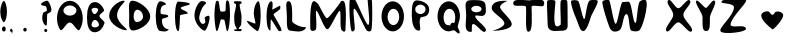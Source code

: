 SplineFontDB: 3.0
FontName: VLove-FullLove
FullName: VLove FullLove
FamilyName: VLove
Weight: Full
Copyright: 2025 Dr Anirban Mitra
Version: 1.0
StyleMapFamilyName: VLove FullLove
ItalicAngle: 0
UnderlinePosition: 0
UnderlineWidth: 0
Ascent: 750
Descent: 250
InvalidEm: 0
UFOAscent: 750
UFODescent: -250
LayerCount: 2
Layer: 0 0 "Back" 1
Layer: 1 0 "public.default" 0 "glyphs"
StyleMap: 0x0000
FSType: 0
OS2Version: 0
OS2_WeightWidthSlopeOnly: 0
OS2_UseTypoMetrics: 0
CreationTime: 1737094222
ModificationTime: 1737095735
PfmFamily: 16
TTFWeight: 400
TTFWidth: 5
LineGap: 0
VLineGap: 0
OS2TypoAscent: 750
OS2TypoAOffset: 0
OS2TypoDescent: -250
OS2TypoDOffset: 0
OS2TypoLinegap: 0
OS2WinAscent: 767
OS2WinAOffset: 0
OS2WinDescent: 59
OS2WinDOffset: 0
HheadAscent: 767
HheadAOffset: 0
HheadDescent: -59
HheadDOffset: 0
OS2CapHeight: 750
OS2XHeight: 500
OS2Vendor: 'anir'
DEI: 91125
LangName: 1033 "2025 Dr Anirban Mitra" "" "" "" "" "Version 1.000" "" "" "Dr Anirban Mitra" "Dr Anirban Mitra" "A Fun Color Variable Font with lots of love " "https://fonts.atipra.in" "https://github.com/mitradranirban" "This font is released under SIL Open Font Licence Version 1.1. The Licence is available ith a FAQ at https://openfontlicense.org" "https://openfontlicense.org"
PickledDataWithLists: "(dp0
."
Encoding: UnicodeBmp
Compacted: 1
UnicodeInterp: none
NameList: AGL For New Fonts
DisplaySize: -128
AntiAlias: 0
FitToEm: 0
WinInfo: 60 10 4
BeginChars: 65597 92

StartChar: A
Encoding: 65 65 0
GlifName: A_
Width: 744
VWidth: 0
GlyphClass: 2
Flags: W
LayerCount: 2
Fore
SplineSet
694 318 m 256
 694 559 550 755 372 755 c 256
 194 755 50 559 50 318 c 256
 50 213 77 117 122 42 c 256
 181 -57 267 214 368 214 c 256
 468 214 562 -57 621 41 c 256
 667 116 694 212 694 318 c 256
536 512 m 256
 536 442 463 384 373 384 c 257
 284 384 211 442 211 512 c 256
 211 581 284 640 373 640 c 257
 463 640 536 581 536 512 c 256
EndSplineSet
EndChar

StartChar: A.0
Encoding: 65536 -1 1
GlifName: A_.0
Width: 744
VWidth: 0
GlyphClass: 2
Flags: W
LayerCount: 2
Fore
Refer: 0 65 N 1 0 0 1 0 0 2
EndChar

StartChar: A.1
Encoding: 65537 -1 2
GlifName: A_.1
Width: 744
VWidth: 0
GlyphClass: 2
Flags: W
LayerCount: 2
Fore
Refer: 48 128147 N 1 0 0 1 -233 35 2
EndChar

StartChar: B
Encoding: 66 66 3
GlifName: B_
Width: 538
VWidth: 0
GlyphClass: 2
Flags: W
LayerCount: 2
Fore
SplineSet
362 373 m 256
 362 441 496 477 475 532 c 256
 429 646 343 723 245 723 c 256
 98 723 50 545 50 337 c 256
 50 129 98 -31 245 -31 c 256
 354 -31 448 64 488 199 c 256
 502 244 362 321 362 373 c 256
331 533 m 256
 331 507 286 424 241 424 c 257
 195 424 165 507 165 533 c 256
 165 560 202 580 248 580 c 256
 294 580 331 560 331 533 c 256
351 154 m 256
 351 119 303 91 246 91 c 256
 187 91 163 122 163 156 c 256
 163 191 193 277 251 277 c 256
 309 277 351 190 351 154 c 256
EndSplineSet
EndChar

StartChar: B.0
Encoding: 65538 -1 4
GlifName: B_.0
Width: 538
VWidth: 0
GlyphClass: 2
Flags: W
LayerCount: 2
Fore
Refer: 3 66 N 1 0 0 1 0 0 2
EndChar

StartChar: B.1
Encoding: 65539 -1 5
GlifName: B_.1
Width: 538
VWidth: 0
GlyphClass: 2
Flags: W
LayerCount: 2
Fore
Refer: 48 128147 N 1 0 0 1 -317 -20 2
EndChar

StartChar: C
Encoding: 67 67 6
GlifName: C_
Width: 500
VWidth: 0
GlyphClass: 2
Flags: W
LayerCount: 2
Fore
SplineSet
251 396 m 256
 251 610 524 758 414 758 c 256
 303 758 54 595 54 381 c 256
 54 167 364 20 475 20 c 256
 585 20 251 182 251 396 c 256
EndSplineSet
EndChar

StartChar: C.0
Encoding: 65540 -1 7
GlifName: C_.0
Width: 500
VWidth: 0
GlyphClass: 2
Flags: W
LayerCount: 2
Fore
Refer: 6 67 N 1 0 0 1 0 0 2
EndChar

StartChar: C.1
Encoding: 65541 -1 8
GlifName: C_.1
Width: 500
VWidth: 0
GlyphClass: 2
Flags: W
LayerCount: 2
Fore
Refer: 48 128147 N 1 0 0 1 -353 14 2
EndChar

StartChar: D
Encoding: 68 68 9
GlifName: D_
Width: 630
VWidth: 0
GlyphClass: 2
Flags: W
LayerCount: 2
Fore
SplineSet
580.116 364 m 256
 580.116 569 268.116 758 143.116 758 c 256
 18.1163 758 55.1163 593 55.1163 388 c 256
 55.1163 182 27.1163 13 152.116 13 c 256
 277.116 13 580.116 158 580.116 364 c 256
401 360 m 256
 401 284.889 329.366 224 241 224 c 256
 199.026 224 165 288.471 165 368 c 256
 165 458.575 205.294 532 255 532 c 256
 335.634 532 401 454.993 401 360 c 256
EndSplineSet
EndChar

StartChar: D.0
Encoding: 65542 -1 10
GlifName: D_.0
Width: 630
VWidth: 0
GlyphClass: 2
Flags: W
LayerCount: 2
Fore
Refer: 9 68 N 1 0 0 1 0 0 2
EndChar

StartChar: D.1
Encoding: 65543 -1 11
GlifName: D_.1
Width: 630
VWidth: 0
GlyphClass: 2
Flags: W
LayerCount: 2
Fore
Refer: 48 128147 N 1 0 0 1 -274 -23 2
EndChar

StartChar: E
Encoding: 69 69 12
GlifName: E_
Width: 500
VWidth: 0
GlyphClass: 2
Flags: W
LayerCount: 2
Fore
SplineSet
406 372 m 256
 406 437 238 390 217 443 c 256
 209 463 207 591 263 628 c 256
 311 660 363 660 354 673 c 256
 314 732 233 743 205 743 c 256
 143 743 93 577 93 372 c 256
 93 166 143 0 205 0 c 256
 240 0 371 -44 417 41 c 256
 424 55 367 25 302 99 c 256
 237 172 247 275 252 291 c 256
 266 335 406 322 406 372 c 256
EndSplineSet
EndChar

StartChar: E.0
Encoding: 65544 -1 13
GlifName: E_.0
Width: 500
VWidth: 0
GlyphClass: 2
Flags: W
LayerCount: 2
Fore
Refer: 12 69 N 1 0 0 1 0 0 2
EndChar

StartChar: E.1
Encoding: 65545 -1 14
GlifName: E_.1
Width: 500
VWidth: 0
GlyphClass: 2
Flags: W
LayerCount: 2
Fore
Refer: 48 128147 N 1 0 0 1 -337 -3 2
EndChar

StartChar: F
Encoding: 70 70 15
GlifName: F_
Width: 500
VWidth: 0
GlyphClass: 2
Flags: W
LayerCount: 2
Fore
SplineSet
399 448 m 256
 329 532 227 518 219 578 c 256
 214 611 457 650 450 674 c 256
 437 722 172 736 154 736 c 256
 111 736 75 570 75 366 c 256
 75 161 111 -4 154 -4 c 256
 191 -4 193 223 201 389 c 256
 202 415 417 426 399 448 c 256
EndSplineSet
EndChar

StartChar: F.0
Encoding: 65546 -1 16
GlifName: F_.0
Width: 500
VWidth: 0
GlyphClass: 2
Flags: W
LayerCount: 2
Fore
Refer: 15 70 N 1 0 0 1 0 0 2
EndChar

StartChar: F.1
Encoding: 65547 -1 17
GlifName: F_.1
Width: 500
VWidth: 0
GlyphClass: 2
Flags: W
LayerCount: 2
Fore
Refer: 48 128147 N 1 0 0 1 -343 -29 2
EndChar

StartChar: G
Encoding: 71 71 18
GlifName: G_
Width: 500
VWidth: 0
GlyphClass: 2
Flags: W
LayerCount: 2
Fore
SplineSet
422 381 m 256
 403 385 302 363 318 314 c 256
 363 174 293 181 268 179 c 256
 243 177 210 198 184 293 c 256
 163 366 235 584 310 650 c 256
 372 705 374 733 249 750 c 256
 191 758 62 589 62 383 c 256
 62 177 257 8 316 8 c 256
 375 8 484 369 422 381 c 256
EndSplineSet
EndChar

StartChar: G.0
Encoding: 65548 -1 19
GlifName: G_.0
Width: 500
VWidth: 0
GlyphClass: 2
Flags: W
LayerCount: 2
Fore
Refer: 18 71 N 1 0 0 1 0 0 2
EndChar

StartChar: G.1
Encoding: 65549 -1 20
GlifName: G_.1
Width: 500
VWidth: 0
GlyphClass: 2
Flags: W
LayerCount: 2
Fore
Refer: 48 128147 N 1 0 0 1 -349 -9 2
EndChar

StartChar: H
Encoding: 72 72 21
GlifName: H_
Width: 500
VWidth: 0
GlyphClass: 2
Flags: W
LayerCount: 2
Fore
SplineSet
450 383 m 256
 450 464 449 678 417 740 c 256
 395 784 366 765 358 748 c 256
 339 709 345 523 338 507 c 256
 328 483 214 469 205 507 c 256
 181 600 187 689 162 744 c 256
 155 760 114 761 106 744 c 256
 71 679 61 479 61 385 c 256
 61 309 81 70 107 11 c 256
 140 -63 179 143 214 267 c 256
 227 313 256 283 301 281 c 256
 333 279 352 -83 399 11 c 256
 430 72 450 301 450 383 c 256
EndSplineSet
EndChar

StartChar: H.0
Encoding: 65550 -1 22
GlifName: H_.0
Width: 500
VWidth: 0
GlyphClass: 2
Flags: W
LayerCount: 2
Fore
Refer: 21 72 N 1 0 0 1 0 0 2
EndChar

StartChar: H.1
Encoding: 65551 -1 23
GlifName: H_.1
Width: 500
VWidth: 0
GlyphClass: 2
Flags: W
LayerCount: 2
Fore
Refer: 48 128147 N 1 0 0 1 -354 11 2
EndChar

StartChar: I
Encoding: 73 73 24
GlifName: I_
Width: 289
VWidth: 0
GlyphClass: 2
Flags: W
LayerCount: 2
Fore
SplineSet
238 371 m 256
 238 443 185 594 192 671 c 256
 194 686 238 676 237 687 c 256
 236 702 243 723 235 733 c 256
 225 745 159 745 147 745 c 256
 135 745 55 744 52 738 c 256
 46 726 53 714 52 698 c 256
 51 688 99 684 101 669 c 256
 109 591 55 450 55 374 c 256
 55 294 57 206 75 149 c 256
 81 130 121 71 118 50 c 256
 114 24 60 47 57 40 c 256
 52 29 57 4 68 1 c 256
 74 -1 220 -7 231 1 c 256
 240 8 246 29 240 40 c 256
 231 56 168 49 167 52 c 256
 159 71 227 140 228 153 c 256
 234 214 238 289 238 371 c 256
EndSplineSet
EndChar

StartChar: I.0
Encoding: 65552 -1 25
GlifName: I_.0
Width: 400
VWidth: 0
GlyphClass: 2
Flags: W
LayerCount: 2
Fore
Refer: 24 73 N 1 0 0 1 50.4579 0 2
EndChar

StartChar: I.1
Encoding: 65553 -1 26
GlifName: I_.1
Width: 400
VWidth: 0
GlyphClass: 2
Flags: W
LayerCount: 2
Fore
Refer: 48 128147 N 1 0 0 1 -394 -6 2
EndChar

StartChar: J
Encoding: 74 74 27
GlifName: J_
Width: 500
VWidth: 0
GlyphClass: 2
Flags: W
LayerCount: 2
Fore
SplineSet
417 372 m 256
 417 578 391 745 359 745 c 256
 326 745 245 636 245 430 c 256
 245 382 284 238 287 197 c 256
 289 153 69 283 74 249 c 256
 85 173 321 -4 338 -4 c 256
 370 -4 417 165 417 372 c 256
EndSplineSet
EndChar

StartChar: J.0
Encoding: 65554 -1 28
GlifName: J_.0
Width: 500
VWidth: 0
GlyphClass: 2
Flags: W
LayerCount: 2
Fore
Refer: 27 74 N 1 0 0 1 0 0 2
EndChar

StartChar: J.1
Encoding: 65555 -1 29
GlifName: J_.1
Width: 500
VWidth: 0
GlyphClass: 2
Flags: W
LayerCount: 2
Fore
Refer: 48 128147 N 1 0 0 1 -343 3 2
EndChar

StartChar: K
Encoding: 75 75 30
GlifName: K_
Width: 500
VWidth: 0
GlyphClass: 2
Flags: W
LayerCount: 2
Fore
SplineSet
409 573 m 256
 409 605 406.775 596.903 405 627 c 256
 403.402 654.109 202.165 515.859 206 541 c 256
 223.037 652.683 222.185 743 183 743 c 256
 117 743 63 577 63 373 c 256
 63 168 96 12 162 12 c 257
 162 12 166.086 289.621 170 289 c 256
 197.368 284.655 343.651 20.8545 365 4 c 256
 384 -11 440.165 -4.06282 439 17 c 256
 434.387 100.384 238.467 388.807 240 409 c 256
 243.728 458.088 409 516.102 409 573 c 256
EndSplineSet
EndChar

StartChar: K.0
Encoding: 65556 -1 31
GlifName: K_.0
Width: 500
VWidth: 0
GlyphClass: 2
Flags: W
LayerCount: 2
Fore
Refer: 30 75 N 1 0 0 1 0 0 2
EndChar

StartChar: K.1
Encoding: 65557 -1 32
GlifName: K_.1
Width: 500
VWidth: 0
GlyphClass: 2
Flags: W
LayerCount: 2
Fore
Refer: 48 128147 N 1 0 0 1 -351 0 2
EndChar

StartChar: L
Encoding: 76 76 33
GlifName: L_
Width: 600
VWidth: 0
GlyphClass: 2
Flags: W
LayerCount: 2
Fore
SplineSet
204 243 m 256
 204 451 219 746 117 746 c 256
 15 746 72 565 72 357 c 256
 72 149 65 7 167 7 c 256
 230 7 418 -53 519 40 c 256
 544 64 560 109 528 101 c 256
 432 76 204 196 204 243 c 256
EndSplineSet
EndChar

StartChar: M
Encoding: 77 77 34
GlifName: M_
Width: 1000
VWidth: 0
GlyphClass: 2
Flags: W
LayerCount: 2
Fore
SplineSet
937 40 m 256
 937 135 984 723 880 752 c 256
 821 768 825 733 789 686 c 256
 751 636 521 320 476 320 c 256
 419 320 284 655 235 695 c 256
 212 714 159 760 135 745 c 256
 36 685 57 177 57 68 c 256
 57 -5 122 -15 184 22 c 256
 245 58 171 527 211 506 c 256
 275 470 401 44 485 44 c 256
 555 44 730 477 787 502 c 256
 841 527 783 84 843 20 c 256
 892 -32 937 -32 937 40 c 256
EndSplineSet
EndChar

StartChar: N
Encoding: 78 78 35
GlifName: N_
Width: 700
VWidth: 0
GlyphClass: 2
Flags: W
LayerCount: 2
Fore
SplineSet
582 23 m 256
 615 97 610 754 593 784 c 256
 553 852 505 839 495 819 c 256
 473 773 576 153 504 153 c 256
 449 153 227 728 152 827 c 256
 104 891 61 842 50 803 c 256
 16 687 45 77 92 -4 c 256
 104 -25 161 -4 169 45 c 256
 180 115 108 557 155 557 c 256
 219 557 391 113 469 13 c 256
 477 3 553 -42 582 23 c 256
EndSplineSet
EndChar

StartChar: O
Encoding: 79 79 36
GlifName: O_
Width: 800
VWidth: 0
GlyphClass: 2
Flags: W
LayerCount: 2
Fore
SplineSet
700 366.5 m 256
 700 573.88292355 574.192014694 742 419 742 c 256
 263.807985306 742 138 573.88292355 138 366.5 c 256
 138 159.11707645 263.807985306 -9 419 -9 c 256
 574.192014694 -9 700 159.11707645 700 366.5 c 256
581 351.5 m 256
 581 239.110053416 515.633573471 148 435 148 c 256
 354.366426529 148 289 239.110053416 289 351.5 c 256
 289 463.889946584 354.366426529 555 435 555 c 256
 515.633573471 555 581 463.889946584 581 351.5 c 256
EndSplineSet
EndChar

StartChar: P
Encoding: 80 80 37
GlifName: P_
Width: 600
VWidth: 0
GlyphClass: 2
Flags: W
LayerCount: 2
Fore
SplineSet
530 543 m 256
 529 695 334 765 218 765 c 256
 103 765 95 597 95 389 c 256
 95 180 153 9 268 9 c 256
 358 9 251 185 311 331 c 256
 328 372 532 314 530 543 c 256
440 542 m 256
 440 477 382 424 310 424 c 256
 238 424 180 477 180 542 c 256
 180 607 238 660 310 660 c 256
 382 660 440 607 440 542 c 256
EndSplineSet
EndChar

StartChar: Q
Encoding: 81 81 38
GlifName: Q_
Width: 800
VWidth: 0
GlyphClass: 2
Flags: W
LayerCount: 2
Fore
SplineSet
700 366.5 m 256
 700 573.88292355 574.192014694 742 419 742 c 256
 263.807985306 742 138 573.88292355 138 366.5 c 256
 138 159.11707645 263.807985306 -9 419 -9 c 256
 462 -9 541 39 575 6 c 256
 711 -129 718 -42 651 75 c 256
 622 125 700 258 700 366.5 c 256
581 351.5 m 256
 581 294 570 167 533 203 c 256
 504 232 438 160 463 140 c 256
 478 128 423 148 404 148 c 256
 324 148 289 239.110053416 289 351.5 c 256
 289 463.889946584 354.366426529 555 435 555 c 256
 515.633573471 555 581 463.889946584 581 351.5 c 256
EndSplineSet
EndChar

StartChar: R
Encoding: 82 82 39
GlifName: R_
Width: 600
VWidth: 0
GlyphClass: 2
Flags: W
LayerCount: 2
Fore
SplineSet
281 370 m 256
 281 417 404 358 481 383 c 256
 576 415 545 555 536 662 c 256
 524 801 268 771 171 771 c 256
 -24 771 55 602 55 393 c 256
 55 185 -16 -24 179 -24 c 256
 223 -24 163 175 232 176 c 256
 309 176 460 -57 522 -19 c 256
 651 60 281 261 281 370 c 256
440 550 m 256
 440 505 382 468 311 468 c 256
 239 468 181 505 181 550 c 256
 181 594 239 631 311 631 c 256
 382 631 440 594 440 550 c 256
EndSplineSet
EndChar

StartChar: S
Encoding: 83 83 40
GlifName: S_
Width: 600
VWidth: 0
GlyphClass: 2
Flags: W
LayerCount: 2
Fore
SplineSet
593 187 m 256
 576 301 369 454 309 572 c 256
 257 672 506 754 479 754 c 256
 422 754 92 782 92 570 c 256
 92 461 360 338 404 219 c 256
 453 85 88 5 116 5 c 256
 174 5 619 20 593 187 c 256
EndSplineSet
EndChar

StartChar: T
Encoding: 84 84 41
GlifName: T_
Width: 834
VWidth: 0
GlyphClass: 2
Flags: W
LayerCount: 2
Fore
SplineSet
490 609 m 256
 490 667 768.976803199 588 792.092125909 637 c 256
 811.976803199 678 807.976803199 725 786.092125909 754 c 256
 738.976803199 817 460.092125909 765 423.592125909 765 c 256
 388.092125909 765 106.976803199 801 57.0921259093 752 c 256
 29.9768031987 725 16.9768031987 685 48.0921259093 648 c 256
 83.9768031987 606 344 661 349 604 c 256
 369 384 313 -17 412 -18 c 256
 530 -19 490 392 490 609 c 256
EndSplineSet
EndChar

StartChar: U
Encoding: 85 85 42
GlifName: U_
Width: 600
VWidth: 0
GlyphClass: 2
Flags: W
LayerCount: 2
Fore
SplineSet
567 159 m 256
 563 226 570 694 555 750 c 256
 543 794 432 784 404 767 c 256
 359 740 413 179 387 153 c 256
 361 127 273 80 250 167 c 256
 200 357 279 715 255 753 c 256
 236 783 65 792 54 747 c 256
 41 695 67 222 67 159 c 256
 67 -46 290 6 385 6 c 256
 480 6 574 6 567 159 c 256
EndSplineSet
EndChar

StartChar: V
Encoding: 86 86 43
GlifName: V_
Width: 769
VWidth: 0
GlyphClass: 2
Flags: W
LayerCount: 2
Fore
SplineSet
554.475656858 373.5 m 256
 581 437 733.475656858 694 718.475656858 750 c 256
 706.475656858 794 552 778 519 763 c 256
 440 726 417 299 380 299 c 256
 339 299 272 712 229 751 c 256
 202 775 62.4756568583 788 51.4756568583 743 c 256
 38.4756568583 691 114.475656858 456 157.475656858 365 c 256
 244.475656858 179 262.475656858 -2 357.475656858 -2 c 256
 452.475656858 -2 531 318 554.475656858 373.5 c 256
EndSplineSet
EndChar

StartChar: W
Encoding: 87 87 44
GlifName: W_
Width: 1600
VWidth: 0
GlyphClass: 2
Flags: W
LayerCount: 2
Fore
SplineSet
1152 761 m 256
 1122 804 1074 786 1004 747 c 256
 932 707 927 191 888 201 c 256
 809 221 803 733 711 733 c 256
 661 733 613 730 567 724 c 256
 509 716 446 196 395 180 c 256
 341 164 269 718 229 768 c 256
 202 801 74 771 61 735 c 256
 38 672 220 102 262 46 c 256
 321 -33 406 -27 482 15 c 256
 586 72 566 422 663 422 c 256
 744 422 713 31 788 8 c 256
 853 -12 904 -15 961 2 c 256
 1067 34 1219 664 1152 761 c 256
EndSplineSet
EndChar

StartChar: X
Encoding: 88 88 45
GlifName: X_
Width: 750
VWidth: 0
GlyphClass: 2
Flags: W
LayerCount: 2
Fore
SplineSet
483 402 m 256
 483 533 737.414194454 699 638.414194454 769 c 256
 572.414194454 817 442 570 359 570 c 256
 272 570 172.414194454 824 108.414194454 771 c 256
 21.4141944543 698 232 530 232 403 c 256
 232 288 -11.5858055457 70 62.4141944543 -3 c 256
 129.414194454 -68 260 218 358 218 c 256
 446 218 616.414194454 -66 685.414194454 -11 c 256
 777.414194454 64 483 277 483 402 c 256
EndSplineSet
EndChar

StartChar: Y
Encoding: 89 89 46
GlifName: Y_
Width: 600
VWidth: 0
GlyphClass: 2
Flags: W
LayerCount: 2
Fore
SplineSet
397 330 m 256
 397 447 588.665956083 706 515.665956083 758 c 256
 456.665956083 800 344 577 298 577 c 256
 252 577 85.6659560829 816 53.6659560829 751 c 256
 17.6659560829 678 214 457 214 339 c 256
 214 117 204.665956083 0 302.665956083 0 c 256
 400.665956083 0 397 108 397 330 c 256
EndSplineSet
EndChar

StartChar: Z
Encoding: 90 90 47
GlifName: Z_
Width: 758
VWidth: 0
GlyphClass: 2
Flags: W
LayerCount: 2
Fore
SplineSet
699.994546248 58 m 256
 677 195 299 41 315 170 c 256
 337 356 731 704 702.994546248 771 c 256
 686 813 163 797 116.994546248 765 c 256
 -35 658 399 725 399 593 c 256
 399 379 -3 75 65.9945462484 -9 c 256
 139 -98 715 -28 699.994546248 58 c 256
EndSplineSet
EndChar

StartChar: beatingHeart
Encoding: 65558 128147 48
GlifName: beatingH_eart
Width: 1163
VWidth: 0
GlyphClass: 2
Flags: W
LayerCount: 2
Fore
SplineSet
880 395 m 256
 880 465 771 505 701 483 c 256
 652 468 661 405 610 405 c 256
 562 405 556 473 516 486 c 256
 437 510 331 463 331 387 c 256
 331 275 510 116 613 42 c 256
 636 28 880 282 880 395 c 256
EndSplineSet
EndChar

StartChar: comma
Encoding: 44 44 49
GlifName: comma
Width: 166
VWidth: 0
GlyphClass: 2
Flags: W
LayerCount: 2
Fore
SplineSet
116 -2 m 256
 116 31 101 57 82 57 c 256
 63 57 50 34 50 1 c 256
 50 -9 90 -21 93 -29 c 256
 98 -48 71 -59 85 -59 c 256
 104 -59 116 -35 116 -2 c 256
EndSplineSet
EndChar

StartChar: comma.0
Encoding: 65559 -1 50
GlifName: comma.0
Width: 166
VWidth: 0
GlyphClass: 2
Flags: W
LayerCount: 2
Fore
Refer: 49 44 N 1 0 0 1 0 0 2
EndChar

StartChar: comma.1
Encoding: 65560 -1 51
GlifName: comma.1
Width: 1163
VWidth: 0
GlyphClass: 2
Flags: W
LayerCount: 2
Fore
Refer: 48 128147 N 1 0 0 1 0 0 2
EndChar

StartChar: exclam
Encoding: 33 33 52
GlifName: exclam
Width: 194
VWidth: 0
GlyphClass: 2
Flags: W
LayerCount: 2
Fore
SplineSet
175 483 m 256
 175 631 123 755 98 755 c 256
 73 755 6 631 6 483 c 256
 6 335 73 219 98 219 c 256
 123 219 175 335 175 483 c 256
144 51 m 256
 144 86 123 114 97 114 c 256
 71 114 50 86 50 51 c 256
 50 15 71 -13 97 -13 c 256
 123 -13 144 15 144 51 c 256
EndSplineSet
EndChar

StartChar: exclam.0
Encoding: 65561 -1 53
GlifName: exclam.0
Width: 194
VWidth: 0
GlyphClass: 2
Flags: W
LayerCount: 2
Fore
Refer: 52 33 N 1 0 0 1 0 0 2
EndChar

StartChar: exclam.1
Encoding: 65562 -1 54
GlifName: exclam.1
Width: 1163
VWidth: 0
GlyphClass: 2
Flags: W
LayerCount: 2
Fore
Refer: 48 128147 N 1 0 0 1 0 0 2
EndChar

StartChar: period
Encoding: 46 46 55
GlifName: period
Width: 500
VWidth: 0
GlyphClass: 2
Flags: W
LayerCount: 2
Fore
SplineSet
294 33 m 256
 294 58 275 79 251 79 c 256
 226 79 207 58 207 33 c 256
 207 8 226 -13 251 -13 c 256
 275 -13 294 8 294 33 c 256
EndSplineSet
EndChar

StartChar: period.0
Encoding: 65563 -1 56
GlifName: period.0
Width: 500
VWidth: 0
GlyphClass: 2
Flags: W
LayerCount: 2
Fore
Refer: 55 46 N 1 0 0 1 0 0 2
EndChar

StartChar: period.1
Encoding: 65564 -1 57
GlifName: period.1
Width: 1163
VWidth: 0
GlyphClass: 2
Flags: W
LayerCount: 2
Fore
Refer: 48 128147 N 1 0 0 1 0 0 2
EndChar

StartChar: question
Encoding: 63 63 58
GlifName: question
Width: 500
VWidth: 0
GlyphClass: 2
Flags: W
LayerCount: 2
Fore
SplineSet
307 14 m 256
 307 36 290 55 269 55 c 256
 247 55 230 36 230 14 c 256
 230 -9 247 -28 269 -28 c 256
 290 -28 307 -9 307 14 c 256
283 134 m 256
 306 134 296 388 307 423 c 256
 315 449 403 448 411 527 c 256
 415 565 363 741 307 757 c 256
 274 766 133 703 153 658 c 256
 163 636 239 631 264 623 c 256
 285 616 305 530 294 508 c 256
 281 481 213 477 204 454 c 256
 137 280 232 134 283 134 c 256
EndSplineSet
EndChar

StartChar: question.0
Encoding: 65565 -1 59
GlifName: question.0
Width: 500
VWidth: 0
GlyphClass: 2
Flags: W
LayerCount: 2
Fore
Refer: 58 63 N 1 0 0 1 0 0 2
EndChar

StartChar: question.1
Encoding: 65566 -1 60
GlifName: question.1
Width: 1163
VWidth: 0
Flags: W
LayerCount: 2
Fore
Refer: 48 128147 N 1 0 0 1 0 0 2
EndChar

StartChar: space
Encoding: 32 32 61
GlifName: space
Width: 500
VWidth: 0
GlyphClass: 2
Flags: W
LayerCount: 2
EndChar

StartChar: L.0
Encoding: 65567 -1 62
Width: 600
VWidth: 0
Flags: HW
LayerCount: 2
Fore
Refer: 33 76 N 1 0 0 1 0 0 2
EndChar

StartChar: M.0
Encoding: 65568 -1 63
Width: 1000
VWidth: 0
Flags: HW
LayerCount: 2
Fore
Refer: 34 77 N 1 0 0 1 0 0 2
EndChar

StartChar: N.0
Encoding: 65569 -1 64
Width: 700
VWidth: 0
Flags: HW
LayerCount: 2
Fore
Refer: 35 78 N 1 0 0 1 0 0 2
EndChar

StartChar: O.0
Encoding: 65570 -1 65
Width: 800
VWidth: 0
Flags: HW
LayerCount: 2
Fore
Refer: 36 79 N 1 0 0 1 0 0 2
EndChar

StartChar: P.0
Encoding: 65571 -1 66
Width: 600
VWidth: 0
Flags: HW
LayerCount: 2
Fore
Refer: 37 80 N 1 0 0 1 0 0 2
EndChar

StartChar: Q.0
Encoding: 65572 -1 67
Width: 800
VWidth: 0
Flags: HW
LayerCount: 2
Fore
Refer: 38 81 N 1 0 0 1 0 0 2
EndChar

StartChar: R.0
Encoding: 65573 -1 68
Width: 600
VWidth: 0
Flags: HW
LayerCount: 2
Fore
Refer: 39 82 N 1 0 0 1 0 0 2
EndChar

StartChar: S.0
Encoding: 65574 -1 69
Width: 600
VWidth: 0
Flags: HW
LayerCount: 2
Fore
Refer: 40 83 N 1 0 0 1 0 0 2
EndChar

StartChar: T.0
Encoding: 65575 -1 70
Width: 800
VWidth: 0
Flags: HW
LayerCount: 2
Fore
Refer: 41 84 N 1 0 0 1 0 0 2
EndChar

StartChar: U.0
Encoding: 65576 -1 71
Width: 600
VWidth: 0
Flags: HW
LayerCount: 2
Fore
Refer: 42 85 N 1 0 0 1 0 0 2
EndChar

StartChar: V.0
Encoding: 65577 -1 72
Width: 800
VWidth: 0
Flags: HW
LayerCount: 2
Fore
Refer: 43 86 N 1 0 0 1 0 0 2
EndChar

StartChar: W.0
Encoding: 65578 -1 73
Width: 1600
VWidth: 0
Flags: HW
LayerCount: 2
Fore
Refer: 44 87 N 1 0 0 1 0 0 2
EndChar

StartChar: X.0
Encoding: 65579 -1 74
Width: 750
VWidth: 0
Flags: HW
LayerCount: 2
Fore
Refer: 45 88 N 1 0 0 1 0 0 2
EndChar

StartChar: Y.0
Encoding: 65580 -1 75
Width: 600
VWidth: 0
Flags: HW
LayerCount: 2
Fore
Refer: 46 89 N 1 0 0 1 0 0 2
EndChar

StartChar: Z.0
Encoding: 65581 -1 76
Width: 758
VWidth: 0
Flags: HW
LayerCount: 2
Fore
Refer: 47 90 N 1 0 0 1 0 0 2
EndChar

StartChar: L.1
Encoding: 65582 -1 77
Width: 600
VWidth: 0
Flags: HW
LayerCount: 2
Fore
Refer: 48 128147 N 1 0 0 1 -305.5 0 2
EndChar

StartChar: M.1
Encoding: 65583 -1 78
Width: 1000
VWidth: 0
Flags: HW
LayerCount: 2
Fore
Refer: 48 128147 N 1 0 0 1 -105.5 0 2
EndChar

StartChar: N.1
Encoding: 65584 -1 79
Width: 700
VWidth: 0
Flags: HW
LayerCount: 2
Fore
Refer: 48 128147 N 1 0 0 1 -255.5 0 2
EndChar

StartChar: O.1
Encoding: 65585 -1 80
Width: 800
VWidth: 0
Flags: HW
LayerCount: 2
Fore
Refer: 48 128147 N 1 0 0 1 -205.5 0 2
EndChar

StartChar: P.1
Encoding: 65586 -1 81
Width: 600
VWidth: 0
Flags: HW
LayerCount: 2
Fore
Refer: 48 128147 N 1 0 0 1 -305.5 0 2
EndChar

StartChar: Q.1
Encoding: 65587 -1 82
Width: 800
VWidth: 0
Flags: HW
LayerCount: 2
Fore
Refer: 48 128147 N 1 0 0 1 -205.5 0 2
EndChar

StartChar: R.1
Encoding: 65588 -1 83
Width: 600
VWidth: 0
Flags: HW
LayerCount: 2
Fore
Refer: 48 128147 N 1 0 0 1 -305.5 0 2
EndChar

StartChar: S.1
Encoding: 65589 -1 84
Width: 600
VWidth: 0
Flags: HW
LayerCount: 2
Fore
Refer: 48 128147 N 1 0 0 1 -305.5 0 2
EndChar

StartChar: T.1
Encoding: 65590 -1 85
Width: 800
VWidth: 0
Flags: HW
LayerCount: 2
Fore
Refer: 48 128147 N 1 0 0 1 -205.5 0 2
EndChar

StartChar: U.1
Encoding: 65591 -1 86
Width: 600
VWidth: 0
Flags: HW
LayerCount: 2
Fore
Refer: 48 128147 N 1 0 0 1 -305.5 0 2
EndChar

StartChar: V.1
Encoding: 65592 -1 87
Width: 800
VWidth: 0
Flags: HW
LayerCount: 2
Fore
Refer: 48 128147 N 1 0 0 1 -205.5 0 2
EndChar

StartChar: W.1
Encoding: 65593 -1 88
Width: 1600
VWidth: 0
Flags: HW
LayerCount: 2
Fore
Refer: 48 128147 N 1 0 0 1 194.5 0 2
EndChar

StartChar: X.1
Encoding: 65594 -1 89
Width: 1163
VWidth: 0
Flags: HW
LayerCount: 2
Fore
Refer: 48 128147 N 1 0 0 1 0 0 2
EndChar

StartChar: Y.1
Encoding: 65595 -1 90
Width: 1163
VWidth: 0
Flags: HW
LayerCount: 2
Fore
Refer: 48 128147 N 1 0 0 1 0 0 2
EndChar

StartChar: Z.1
Encoding: 65596 -1 91
Width: 1163
VWidth: 0
Flags: HW
LayerCount: 2
Fore
Refer: 48 128147 N 1 0 0 1 0 0 2
EndChar
EndChars
EndSplineFont
